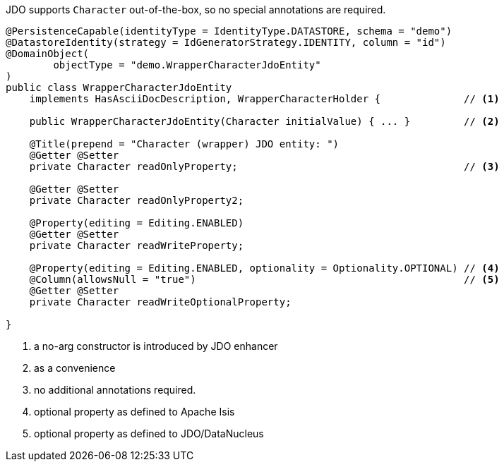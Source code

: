 JDO supports `Character` out-of-the-box, so no special annotations are required.

[source,java]
----
@PersistenceCapable(identityType = IdentityType.DATASTORE, schema = "demo")
@DatastoreIdentity(strategy = IdGeneratorStrategy.IDENTITY, column = "id")
@DomainObject(
        objectType = "demo.WrapperCharacterJdoEntity"
)
public class WrapperCharacterJdoEntity
    implements HasAsciiDocDescription, WrapperCharacterHolder {              // <.>

    public WrapperCharacterJdoEntity(Character initialValue) { ... }         // <.>

    @Title(prepend = "Character (wrapper) JDO entity: ")
    @Getter @Setter
    private Character readOnlyProperty;                                      // <.>

    @Getter @Setter
    private Character readOnlyProperty2;

    @Property(editing = Editing.ENABLED)
    @Getter @Setter
    private Character readWriteProperty;

    @Property(editing = Editing.ENABLED, optionality = Optionality.OPTIONAL) // <.>
    @Column(allowsNull = "true")                                             // <.>
    @Getter @Setter
    private Character readWriteOptionalProperty;

}
----
<.> a no-arg constructor is introduced by JDO enhancer
<.> as a convenience
<.> no additional annotations required.
<.> optional property as defined to Apache Isis
<.> optional property as defined to JDO/DataNucleus

